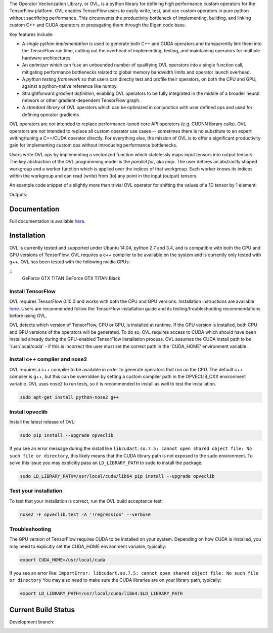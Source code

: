 
The Operator Vectorization Library, or OVL, is a python library for defining high performance
custom operators for the TensorFlow platform. OVL enables TensorFlow users
to easily write, test, and use custom operators in pure python without sacrificing performance. This circumvents the
productivity bottleneck of implementing, building, and linking custom C++ and CUDA operators or propagating
them through the Eigen code base.

Key features include:

* A *single python implementation* is used to generate both C++ and CUDA operators and transparently link them
  into the TensorFlow run time, cutting out the overhead of implementing, testing, and maintaining operators for
  multiple hardware architectures.
* An *optimizer* which can fuse an unbounded number of qualifying OVL operators into a single function call,
  mitigating performance bottlenecks related to global memory bandwidth limits and operator launch overhead.
* A *python testing framework* so that users can directly test and profile their operators,
  on both the CPU and GPU, against a python-native reference like numpy.
* Straightforward *gradient definition*, enabling OVL operators to be fully integrated in the middle of a
  broader neural network or other gradient-dependent TensorFlow graph.
* A *standard library* of OVL operators which can be optimized in conjunction with user defined ops and used for
  defining operator gradients

OVL operators are *not* intended to replace performance-tuned core API operators (e.g. CUDNN library calls). OVL
operators are *not* intended to replace all custom operator use cases -- sometimes there is no substitute
to an expert writing/tuning a C++/CUDA operator directly. For everything else, the mission of OVL
is to offer a significant productivity gain for implementing custom ops without introducing performance bottlenecks.

Users write OVL ops by implementing a vectorized function which statelessly maps input tensors into output tensors.
The key abstraction of the OVL programming model is the *parallel for*, aka *map*. The user defines an abstractly shaped
workgroup and a worker function which is applied over the indices of that workgroup. Each worker knows its
indices within the workgroup and can read (write) from (to) any point in the input (output) tensors.

An example code snippet of a slightly more than trivial OVL operator for shifting the values of a 1D tensor by 1 element:

.. testcode::

    import tensorflow as tf
    import opveclib as ovl


    @ovl.operator()
    def shift_cyclic(input_tensor):
        # make sure input is 1D
        assert input_tensor.rank == 1

        # define the output tensor
        output_tensor = ovl.output_like(input_tensor)

        # define the workgroup shape and get workgroup position reference
        wg_position = ovl.position_in(input_tensor.shape)

        # read input element at current workgroup position
        input_element = input_tensor[wg_position]

        # define the output position to be 1 greater than the input/workgroup position
        output_position = (wg_position[0] + 1) % input_tensor.size

        # set the output element
        output_tensor[output_position] = input_element

        return output_tensor


    a = tf.constant([0, 1, 2, 3, 4], dtype=tf.float32)
    b = ovl.as_tensorflow(shift_cyclic(a))

    sess = tf.Session()
    print(sess.run([b]))


Outputs:

.. testoutput::

   [array([ 4.,  0.,  1.,  2.,  3.], dtype=float32)]


Documentation
-------------
Full documentation is available `here <http://opveclib.readthedocs.io/>`__.


Installation
------------
OVL is currently tested and supported under Ubuntu 14.04, python 2.7 and 3.4, and is compatible with both the CPU and
GPU versions of TensorFlow. OVL requires a c++ compiler to be available on the system and is currently only tested with
g++. OVL has been tested with the following nvidia GPUs:

::
    GeForce GTX TITAN
    GeForce GTX TITAN Black


Install TensorFlow
~~~~~~~~~~~~~~~~~~
OVL requires TensorFlow 0.10.0 and works with both the CPU and GPU versions. Installation instructions
are available `here <https://www.tensorflow.org/versions/r0.10/get_started/os_setup.html#download-and-setup>`__.
Users are recommended follow the TensorFlow installation guide and its testing/troubleshooting recommendations
before using OVL.

OVL detects which version of TensorFlow, CPU or GPU, is installed at runtime. If the GPU version is installed, both
CPU and GPU versions of the operators will be generated. To do so, OVL requires access to CUDA which
should have been installed already during the GPU-enabled TensorFlow installation process. OVL assumes the CUDA
install path to be '/usr/local/cuda' - if this is incorrect the user must set the correct path in the 'CUDA_HOME'
environment variable.

Install c++ compiler and nose2
~~~~~~~~~~~~~~~~~~~~~~~~~~~~~~
OVL requires a c++ compiler to be available in order to generate operators that run on the CPU. The default c++ compiler
is g++, but this can be overridden by setting a custom compiler path in the OPVECLIB_CXX environment variable. OVL
uses nose2 to run tests, so it is recommended to install as well to test the installation.

.. code-block:: console

    sudo apt-get install python-nose2 g++


Install opveclib
~~~~~~~~~~~~~~~~

Install the latest release of OVL:

.. code-block:: console

    sudo pip install --upgrade opveclib

If you see an error message during the install like
``libcudart.so.7.5: cannot open shared object file: No such file or directory``, this likely means that the CUDA
library path is not exposed to the sudo environment. To solve this issue you
may explicitly pass an ``LD_LIBRARY_PATH`` to sudo to install the package:

.. code-block:: console

    sudo LD_LIBRARY_PATH=/usr/local/cuda/lib64 pip install --upgrade opveclib


Test your installation
~~~~~~~~~~~~~~~~~~~~~~

To test that your installation is correct, run the OVL build acceptance test:

.. code-block:: console

    nose2 -F opveclib.test -A '!regression' --verbose


Troubleshooting
~~~~~~~~~~~~~~~

The GPU version of TensorFlow requires CUDA to be installed on your system. Depending on how CUDA is installed,
you may need to explicitly set the CUDA_HOME environment variable, typically:

.. code-block:: console

    export CUDA_HOME=/usr/local/cuda


If you see an error like: ``ImportError: libcudart.so.7.5: cannot open shared object file: No such file or directory``
You may also need to make sure the CUDA libraries are on your library path, typically:

.. code-block:: console

    export LD_LIBRARY_PATH=/usr/local/cuda/lib64:$LD_LIBRARY_PATH


Current Build Status
--------------------

Development branch:

.. image:: https://jenkins-cct.labs.hpe.com/buildStatus/icon?job=opveclib-dev
    :target: https://jenkins-cct.labs.hpe.com/job/opveclib-dev/
    :alt: Build Status

